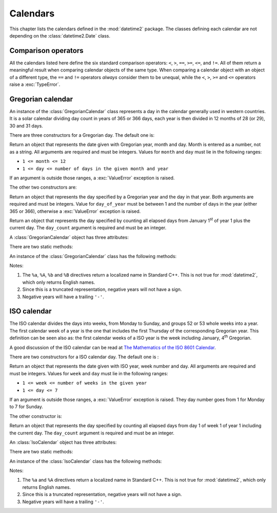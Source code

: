 Calendars
=========

This chapter lists the calendars defined in the :mod:`datetime2` package. The
classes defining each calendar are not depending on the :class:`datetime2.Date`
class.

.. TODO: if we will be keeping all calendars on a page, a ToC here will be useful

Comparison operators
^^^^^^^^^^^^^^^^^^^^

All the calendars listed here define the six standard comparison operators:
``<``, ``>``, ``==``, ``>=``, ``<=``, and ``!=``. All of them return a
meaningful result when comparing calendar objects of the same type. When
comparing a calendar object with an object of a different type, the ``==`` and
``!=`` operators *always* consider them to be unequal, while the ``<``, ``>``,
``>=`` and ``<=`` operators raise a :exc:`TypeError`.


.. _gregorian-calendar:

Gregorian calendar
^^^^^^^^^^^^^^^^^^

An instance of the :class:`GregorianCalendar` class represents a day in the
calendar generally used in western countries. It is a solar calendar dividing
day count in years of 365 or 366 days, each year is then divided in 12 months
of 28 (or 29), 30 and 31 days.

There are three constructors for a Gregorian day. The default one is:

.. class:: GregorianCalendar(year, month, day)

   Return an object that represents the date given with Gregorian year, month
   and day. Month is entered as a number, not as a string. All arguments are
   required and must be integers. Values for ``month`` and ``day`` must lie in
   the following ranges:

   * ``1 <= month <= 12``
   * ``1 <= day <= number of days in the given month and year``

   If an argument is outside those ranges, a :exc:`ValueError` exception is
   raised.

The other two constructors are:

.. class:: GregorianCalendar.year_day(year, day_of_year)

   Return an object that represents the day specified by a Gregorian year and
   the day in that year. Both arguments are required and must be integers.
   Value for ``day_of_year`` must be between 1 and the number of days in the year
   (either 365 or 366), otherwise a :exc:`ValueError` exception is raised.

.. class:: GregorianCalendar.from_rata_die(day_count)

   Return an object that represents the day specified by counting all elapsed
   days from January 1\ :sup:`st` of year 1 plus the current day. The
   ``day_count`` argument is required and must be an integer.

A :class:`GregorianCalendar` object has three attributes:

.. attribute:: gregorian_calendar_day.year

.. attribute:: gregorian_calendar_day.month

.. attribute:: gregorian_calendar_day.day

   These attributes are read-only integer numbers. Month will be between 1 and
   12, day will be between 1 and the number of days in the corresponding month.

There are two static methods:

.. classmethod:: GregorianCalendar.is_leap_year(year)

   Return ``True`` if *year* is a leap year in the Gregorian calendar.
   ``False`` otherwise. For example,
   ``GregorianCalendar.is_leap_year(2008) == True``.

.. classmethod:: GregorianCalendar.days_in_year(year)

   Return 366 if *year* is a leap year in the Gregorian calendar, 365
   otherwise. For example, ``GregorianCalendar.days_in_year(2100) == 365``.


An instance of the :class:`GregorianCalendar` class has the following
methods:

.. method:: gregorian.weekday()

   Return the day of the week as an integer, where Monday is 1 and Sunday is 7.
   For example, ``GregorianCalendar(2002, 12, 4).weekday() == 3``, a Wednesday.
   Note that this is the ISO convention for weekdays, *not* the one used by
   :meth:`datetime.date.weekday`, where Monday is 0 and Sunday is 6.


.. method:: gregorian.day_of_year()

   Return the day of the year as an integer, from 1 to 365 or 366 (in leap years).
   For example, ``GregorianCalendar(2008, 3, 1).day_of_year() == 61``.


.. method:: gregorian.replace(year, month, day)

   Returns a new :class:`GregorianCalendar` object with the same value, except
   for those parameters given new values by whichever keyword arguments are
   specified. All values are optional; if used, they must be integers. If any
   argument is outside its validity range or would create an invalid Gregorian
   date, a :exc:`ValueError` exception is raised. For example::

      >>> greg == GregorianCalendar(2002, 12, 31)
      >>> print(greg.replace(day=26))
      '2002-12-26'
      >>> greg.replace(month=11)         # November has 30 days

.. TODO: fill the exact ValueError


.. method:: gregorian.week_number(week_start=1)

   Return the number of whole weeks in the year, plus one for the current week.
   If given, ``week_start`` indicates which is the first week day (usually it
   is either 1 for Monday or 7 for Sunday); it must be an integer in the range
   1 to 7. Days in the year preceding ``week_start`` are considered to be in
   week 0. For example::

      >>> GregorianCalendar(2008, 3, 1).week_number()
      8
      >>> GregorianCalendar(2000, 4, 17).week_number(7)
      16
      >>> GregorianCalendar(1967, 1, 2).week_number()
      0

.. method:: gregorian.__str__()

   Return a string representing the date with the 'YYYY-MM-DD' format. Years
   above 9999 are represented adding necessary figures. Negative years are
   represented prepending the minus sign. For example::

      >>> str(GregorianCalendar(2002, 12, 4))
      '2002-12-04'
      >>> str(GregorianCalendar(-1, 1, 1))
      '-0001-01-01'


.. method:: gregorian.cformat(format)

   Return a string representing the date, controlled by an explicit format
   string. The formatting directives are a subset of those accepted by
   :meth:`datetime.date.strftime`, and their meaning does not depend on the
   underlying C library (i.e. there are no platform variations). The table
   below lists the accepted formatting directives, all other character are not
   interpreted.

   +-----------+--------------------------------+-------+
   | Directive | Meaning                        | Notes |
   +===========+================================+=======+
   | ``%a``    | Abbreviated weekday name.      | \(1)  |
   +-----------+--------------------------------+-------+
   | ``%A``    | Full weekday name.             | \(1)  |
   +-----------+--------------------------------+-------+
   | ``%b``    | Abbreviated month name.        | \(1)  |
   +-----------+--------------------------------+-------+
   | ``%B``    | Full month name.               | \(1)  |
   +-----------+--------------------------------+-------+
   | ``%d``    | Day of the month as a decimal  |       |
   |           | number [01,31].                |       |
   +-----------+--------------------------------+-------+
   | ``%j``    | Day of the year as a decimal   |       |
   |           | number [001,366].              |       |
   +-----------+--------------------------------+-------+
   | ``%m``    | Month as a decimal number      |       |
   |           | [01,12].                       |       |
   +-----------+--------------------------------+-------+
   | ``%U``    | Week number of the year        |       |
   |           | (Sunday as the first day of    |       |
   |           | the week) as a decimal number  |       |
   |           | [00,53].  All days in a new    |       |
   |           | year preceding the first       |       |
   |           | Sunday are considered to be in |       |
   |           | week 0.                        |       |
   +-----------+--------------------------------+-------+
   | ``%w``    | Weekday as a decimal number    |       |
   |           | [1 (Monday), 7 (Sunday)].      |       |
   +-----------+--------------------------------+-------+
   | ``%W``    | Week number of the year        |       |
   |           | (Monday as the first day of    |       |
   |           | the week) as a decimal number  |       |
   |           | [00,53].  All days in a new    |       |
   |           | year preceding the first       |       |
   |           | Monday are considered to be in |       |
   |           | week 0.                        |       |
   +-----------+--------------------------------+-------+
   | ``%y``    | Year without century as a      | \(2)  |
   |           | decimal number [00,99].        |       |
   +-----------+--------------------------------+-------+
   | ``%Y``    | Year with century as a decimal | \(3)  |
   |           | number. At least four figures  |       |
   |           | will be returned.              |       |
   +-----------+--------------------------------+-------+
   | ``%%``    | A literal ``'%'`` character.   |       |
   +-----------+--------------------------------+-------+

Notes:

(1)
   The ``%a``, ``%A``, ``%b`` and ``%B`` directives return a localized name in
   Standard C++. This is not true for :mod:`datetime2`, which only returns
   English names.

(2)
   Since this is a truncated representation, negative years will not have a sign.

(3)
   Negative years will have a trailing ``'-'``.

   .. versionadded:: 0.3.3
      :meth:`cformat` will be added in version 0.3.3.


.. _iso-calendar:

ISO calendar
^^^^^^^^^^^^

The ISO calendar divides the days into weeks, from Monday to Sunday, and groups
52 or 53 whole weeks into a year. The first calendar week of a year is the one
that includes the first Thursday of the corresponding Gregorian year. This
definition can be seen also as: the first calendar weeks of a ISO year
is the week including January, 4\ :sup:`th` Gregorian.

A good discussion of the ISO calendar can be read at `The Mathematics of the
ISO 8601 Calendar
<http://www.staff.science.uu.nl/~gent0113/calendar/isocalendar.htm>`_.

There are two constructors for a ISO calendar day. The default one is :

.. class:: IsoCalendar(year, week, day)

   Return an object that represents the date given with ISO year, week number
   and day. All arguments are required and must be integers. Values for ``week``
   and ``day`` must lie in the following ranges:

   * ``1 <= week <= number of weeks in the given year``
   * ``1 <= day <= 7``

   If an argument is outside those ranges, a :exc:`ValueError` exception is
   raised. They day number goes from 1 for Monday to 7 for Sunday.

The other constructor is:

.. class:: IsoCalendar.from_rata_die(day_count)

   Return an object that represents the day specified by counting all elapsed
   days from day 1 of week 1 of year 1 including the current day. The
   ``day_count`` argument is required and must be an integer.

An :class:`IsoCalendar` object has three attributes:

.. attribute:: iso_calendar_day.year

.. attribute:: iso_calendar_day.week

.. attribute:: iso_calendar_day.day

   These attributes are read-only integer numbers. Week will be between 1 and
   the number of weeks in the ISO year (52 or 53), day will be between 1 and 7.

There are two static methods:

.. classmethod:: IsoCalendar.is_long_year(year)

   Return ``True`` if *year* is a long year, i.e. a year with 53 weeks, in the
   ISO calendar, ``False`` otherwise. For example,
   ``IsoCalendar.is_leap_year(2004) == True``.

.. classmethod:: IsoCalendar.weeks_in_year(year)

   Return the number of weeks in a ISO year, either 52 or 53. For example,
   ``IsoCalendar.weeks_in_year(2009) == 53``.


An instance of the :class:`IsoCalendar` class has the following methods:

.. method:: iso.day_of_year()

   Return the day of the year as an integer, from 1 to 364 (in short years) or
   371 (in long years). For example, ``IsoCalendar(2008, 3, 1).day_of_year() ==
   62``.


.. method:: iso.replace(year, week, day)

   Returns a new :class:`IsoCalendar` object with the same value, except for
   those parameters given new values by whichever keyword arguments are
   specified. All values are optional; if used, they must be integers. If any
   argument is outside its validity range or would create an invalid Gregorian
   date, a :exc:`ValueError` exception is raised. For example::

      >>> iso == IsoCalendar(2004, 53, 3)
      >>> print(iso.replace(week=26))
      '2004-W26-3'
      >>> iso.replace(year=2003)  # 2003 has 52 weeks

.. TODO: fill the exact ValueErrorIf any

.. method:: iso.__str__()

   Return a string representing the date with the 'YYYY-**W**\ WW-DD' format.
   Years above 9999 are represented adding necessary figures. Negative years
   are represented prepending the minus sign. For example::

      >>> str(IsoCalendar(2002, 12, 4))
      '2002-W12-04'
      >>> str(IsoCalendar(-1, 1, 1))
      '-0001-W01-01'


.. method:: iso.cformat(format)

   Return a string representing the ISO date, controlled by an explicit format
   string. The formatting directives are a subset of those accepted by
   :meth:`datetime.date.strftime`, and their meaning does not depend on the
   underlying C library (i.e. there are no platform variations). The table
   below lists the accepted formatting directives, all other character are not
   interpreted.

   +-----------+--------------------------------+-------+
   | Directive | Meaning                        | Notes |
   +===========+================================+=======+
   | ``%a``    | Abbreviated weekday name.      | \(1)  |
   +-----------+--------------------------------+-------+
   | ``%A``    | Full weekday name.             | \(1)  |
   +-----------+--------------------------------+-------+
   | ``%j``    | Day of the year as a decimal   |       |
   |           | number [001,371].              |       |
   +-----------+--------------------------------+-------+
   | ``%w``    | Weekday as a decimal number    |       |
   |           | [1 (Monday), 7 (Sunday)].      |       |
   +-----------+--------------------------------+-------+
   | ``%W``    | Week number in the ISO year    |       |
   |           | as a decimal number [01,53].   |       |
   +-----------+--------------------------------+-------+
   | ``%y``    | ISO year without century as a  | \(2)  |
   |           | decimal number [00,99].        |       |
   +-----------+--------------------------------+-------+
   | ``%Y``    | ISO year with century as a     | \(3)  |
   |           | decimal number. At least four  |       |
   |           | figures will be returned.      |       |
   +-----------+--------------------------------+-------+
   | ``%%``    | A literal ``'%'`` character.   |       |
   +-----------+--------------------------------+-------+

Notes:

(1)
   The ``%a`` and ``%A`` directives return a localized name in Standard C++.
   This is not true for :mod:`datetime2`, which only returns English names.

(2)
   Since this is a truncated representation, negative years will not have a
   sign.

(3)
   Negative years will have a trailing ``'-'``.

   .. versionadded:: 0.3.3
      :meth:`cformat` will be added in version 0.3.3.


